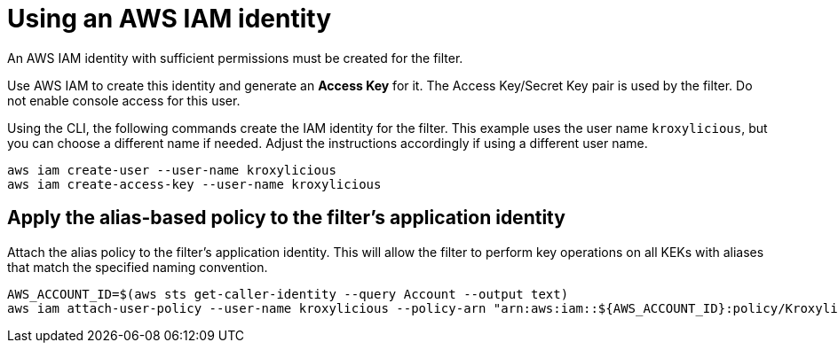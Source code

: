 [id='con-aws-kms-setup-application-identity-iam-{context}']

= Using an AWS IAM identity

An AWS IAM identity with sufficient permissions must be created for the filter.

Use AWS IAM to create this identity and generate an *Access Key* for it.
The Access Key/Secret Key pair is used by the filter.
Do not enable console access for this user.

Using the CLI, the following commands create the IAM identity for the filter.
This example uses the user name `kroxylicious`, but you can choose a different name if needed.
Adjust the instructions accordingly if using a different user name.

[source,shell]
----
aws iam create-user --user-name kroxylicious
aws iam create-access-key --user-name kroxylicious
----

== Apply the alias-based policy to the filter's application identity

Attach the alias policy to the filter's application identity.
This will allow the filter to perform key operations on all KEKs with aliases that match the specified naming convention.

[source,shell]
----
AWS_ACCOUNT_ID=$(aws sts get-caller-identity --query Account --output text)
aws iam attach-user-policy --user-name kroxylicious --policy-arn "arn:aws:iam::${AWS_ACCOUNT_ID}:policy/KroxyliciousRecordEncryption"
----
